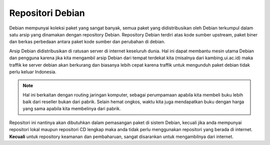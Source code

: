 Repositori Debian
=================

Debian mempunyai koleksi paket yang sangat banyak, semua paket yang
didistribusikan oleh Debian terkumpul dalam satu arsip yang dinamakan
dengan repository Debian. Repository Debian terdiri atas kode sumber
upstream, paket biner dan berkas perbedaan antara paket kode sumber dan
perubahan di debian.

Arsip Debian didistribusikan di ratusan server di internet keseluruh dunia.
Hal ini dapat membantu mesin utama Debian dan pengguna karena jika kita
mengambil arsip Debian dari tempat terdekat kita (misalnya dari kambing.ui.ac.id)
maka traffik ke server debian akan berkurang dan biasanya lebih cepat karena
traffik untuk mengunduh paket debian tidak perlu keluar Indonesia.

.. note::
    Hal ini berkaitan dengan routing jaringan komputer, sebagai perumpamaan
    apabila kita membeli buku lebih baik dari reseller bukan dari pabrik.
    Selain hemat ongkos, waktu kita juga mendapatkan buku dengan harga yang
    sama apabila kita membelinya dari pabrik.

Repositori ini nantinya akan dibutuhkan dalam pemasangan paket di
sistem Debian,
kecuali jika anda mempunyai repositori lokal maupun repositori CD lengkap
maka anda tidak perlu menggunakan repositori yang berada di internet.
**Kecuali** untuk repository keamanan dan pembaharuan, sangat disarankan
untuk mengambilnya dari internet.

.. Dalam 
